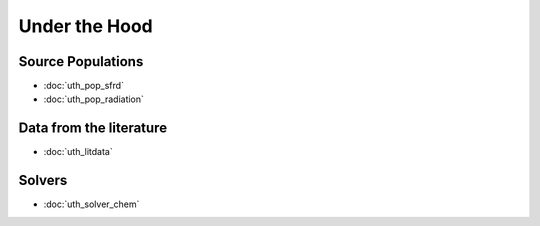 Under the Hood
==============


.. Radiation Sources
.. -----------------
.. 
.. * :doc:`uth_src_stellar`
.. * :doc:`uth_src_bh`
.. * :doc:`uth_src_galaxy`
.. * :doc:`uth_src_toy`

Source Populations
------------------
* :doc:`uth_pop_sfrd` 
* :doc:`uth_pop_radiation` 


.. * :doc:`uth_pop_stellar`
.. * :doc:`uth_pop_bh` 
.. * :doc:`uth_pop_analysis`

.. Physics
.. -------
.. * :doc:`uth_physics_cosmo`
.. * :doc:`uth_physics_hydrogen`
.. * :doc:`uth_physics_constants`
.. * :doc:`uth_physics_rcs`
.. * :doc:`uth_physics_esec`

Data from the literature
------------------------
* :doc:`uth_litdata`

Solvers
-------
* :doc:`uth_solver_chem`
.. * :doc:`uth_solver_rt1d`
.. * :doc:`uth_solver_rte`

.. Inference
.. ---------
.. * :doc:`uth_mcmc`


.. Simulation Drivers
.. ------------------
.. NotImplemented


